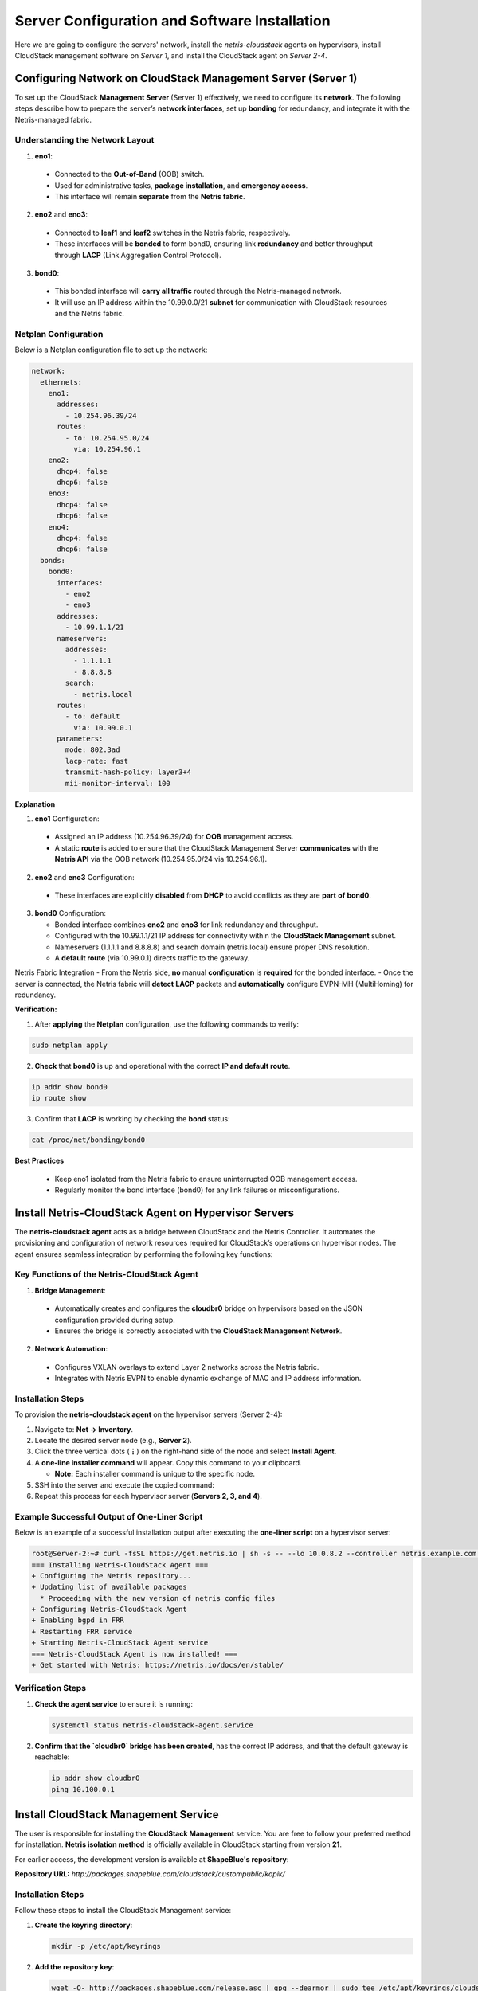 .. meta::
  :description: Netris-CloudStack Integration

Server Configuration and Software Installation
==============================================

Here we are going to configure the servers' network, install the `netris-cloudstack` agents on hypervisors, install CloudStack management software on `Server 1`, and install the CloudStack agent on `Server 2-4`.

Configuring Network on CloudStack Management Server (Server 1)
--------------------------------------------------------------

To set up the CloudStack **Management Server** (Server 1) effectively, we need to configure its **network**. The following steps describe how to prepare the server’s **network interfaces**, set up **bonding** for redundancy, and integrate it with the Netris-managed fabric.

Understanding the Network Layout
^^^^^^^^^^^^^^^^^^^^^^^^^^^^^^^^^^^

1. **eno1**:

  * Connected to the **Out-of-Band** (OOB) switch.
  * Used for administrative tasks, **package installation**, and **emergency access**.
  * This interface will remain **separate** from the **Netris fabric**.

2. **eno2** and **eno3**:

  * Connected to **leaf1** and **leaf2** switches in the Netris fabric, respectively.
  * These interfaces will be **bonded** to form bond0, ensuring link **redundancy** and better throughput through **LACP** (Link Aggregation Control Protocol).

3. **bond0**:

  * This bonded interface will **carry all traffic** routed through the Netris-managed network.
  * It will use an IP address within the 10.99.0.0/21 **subnet** for communication with CloudStack resources and the Netris fabric.


Netplan Configuration
^^^^^^^^^^^^^^^^^^^^^^^^^^

Below is a Netplan configuration file to set up the network:

.. code-block:: yaml

   network:
     ethernets:
       eno1:
         addresses:
           - 10.254.96.39/24
         routes:
           - to: 10.254.95.0/24
             via: 10.254.96.1
       eno2:
         dhcp4: false
         dhcp6: false
       eno3:
         dhcp4: false
         dhcp6: false
       eno4:
         dhcp4: false
         dhcp6: false
     bonds:
       bond0:
         interfaces:
           - eno2
           - eno3
         addresses:
           - 10.99.1.1/21
         nameservers:
           addresses:
             - 1.1.1.1
             - 8.8.8.8
           search:
             - netris.local
         routes:
           - to: default
             via: 10.99.0.1
         parameters:
           mode: 802.3ad
           lacp-rate: fast
           transmit-hash-policy: layer3+4
           mii-monitor-interval: 100

**Explanation**

1. **eno1** Configuration:

  - Assigned an IP address (10.254.96.39/24) for **OOB** management access.
  - A static **route** is added to ensure that the CloudStack Management Server **communicates** with the **Netris API** via the OOB network (10.254.95.0/24 via 10.254.96.1).

2. **eno2** and **eno3** Configuration:

  - These interfaces are explicitly **disabled** from **DHCP** to avoid conflicts as they are **part** **of** **bond0**.

3. **bond0** Configuration:

   - Bonded interface combines **eno2** and **eno3** for link redundancy and throughput.
   - Configured with the 10.99.1.1/21 IP address for connectivity within the **CloudStack Management** subnet.
   - Nameservers (1.1.1.1 and 8.8.8.8) and search domain (netris.local) ensure proper DNS resolution.
   - A **default route** (via 10.99.0.1) directs traffic to the gateway.

Netris Fabric Integration
- From the Netris side, **no** manual **configuration** is **required** for the bonded interface.
- Once the server is connected, the Netris fabric will **detect** **LACP** packets and **automatically** configure EVPN-MH (MultiHoming) for redundancy.

**Verification:**

1. After **applying** the **Netplan** configuration, use the following commands to verify:

.. code-block::

  sudo netplan apply

2. **Check** that **bond0** is up and operational with the correct **IP and default route**.

.. code-block::

  ip addr show bond0
  ip route show

3. Confirm that **LACP** is working by checking the **bond** status:

.. code-block::

  cat /proc/net/bonding/bond0

**Best Practices**

  - Keep eno1 isolated from the Netris fabric to ensure uninterrupted OOB management access.
  - Regularly monitor the bond interface (bond0) for any link failures or misconfigurations.

Install Netris-CloudStack Agent on Hypervisor Servers
---------------------------------------------------------

The **netris-cloudstack agent** acts as a bridge between CloudStack and the Netris Controller. It automates the provisioning and configuration of network resources required for CloudStack’s operations on hypervisor nodes. The agent ensures seamless integration by performing the following key functions:

Key Functions of the Netris-CloudStack Agent
^^^^^^^^^^^^^^^^^^^^^^^^^^^^^^^^^^^^^^^^^^^^

1. **Bridge Management**:

  - Automatically creates and configures the **cloudbr0** bridge on hypervisors based on the JSON configuration provided during setup.
  - Ensures the bridge is correctly associated with the **CloudStack Management Network**.

2. **Network Automation**:

  - Configures VXLAN overlays to extend Layer 2 networks across the Netris fabric.
  - Integrates with Netris EVPN to enable dynamic exchange of MAC and IP address information.

Installation Steps
^^^^^^^^^^^^^^^^^^

To provision the **netris-cloudstack agent** on the hypervisor servers (Server 2-4):

1. Navigate to: **Net → Inventory**.
2. Locate the desired server node (e.g., **Server 2**).
3. Click the three vertical dots (**⋮**) on the right-hand side of the node and select **Install Agent**.
4. A **one-line installer command** will appear. Copy this command to your clipboard.

   - **Note:** Each installer command is unique to the specific node.
  
5. SSH into the server and execute the copied command:
6. Repeat this process for each hypervisor server (**Servers 2, 3, and 4**).

Example Successful Output of One-Liner Script
^^^^^^^^^^^^^^^^^^^^^^^^^^^^^^^^^^^^^^^^^^^^^

Below is an example of a successful installation output after executing the **one-liner script** on a hypervisor server:

.. code-block:: shell

  root@Server-2:~# curl -fsSL https://get.netris.io | sh -s -- --lo 10.0.8.2 --controller netris.example.com --ctl-version 4.4.0-011 --hostname Server-2 --auth UTuO5CvRGtlaHFpnwGRHCBGeEwxerpr2uLuDIbBc --node-type acs_hyper
  === Installing Netris-CloudStack Agent ===
  + Configuring the Netris repository...
  + Updating list of available packages
    * Proceeding with the new version of netris config files
  + Configuring Netris-CloudStack Agent
  + Enabling bgpd in FRR
  + Restarting FRR service
  + Starting Netris-CloudStack Agent service
  === Netris-CloudStack Agent is now installed! ===
  + Get started with Netris: https://netris.io/docs/en/stable/

Verification Steps
^^^^^^^^^^^^^^^^^^

1. **Check the agent service** to ensure it is running:

   .. code-block:: shell

      systemctl status netris-cloudstack-agent.service

2. **Confirm that the `cloudbr0` bridge has been created**, has the correct IP address, and that the default gateway is reachable:

   .. code-block:: shell

      ip addr show cloudbr0
      ping 10.100.0.1


Install CloudStack Management Service
-------------------------------------

The user is responsible for installing the **CloudStack Management** service. You are free to follow your preferred method for installation. **Netris isolation method** is officially available in CloudStack starting from version **21**.

For earlier access, the development version is available at **ShapeBlue's repository**:

**Repository URL:** `http://packages.shapeblue.com/cloudstack/custompublic/kapik/`

Installation Steps
^^^^^^^^^^^^^^^^^^

Follow these steps to install the CloudStack Management service:

1. **Create the keyring directory**:

   .. code-block:: shell

      mkdir -p /etc/apt/keyrings

2. **Add the repository key**:

   .. code-block:: shell

      wget -O- http://packages.shapeblue.com/release.asc | gpg --dearmor | sudo tee /etc/apt/keyrings/cloudstack.gpg > /dev/null

3. **Add the repository**:

   .. code-block:: shell

      echo deb [signed-by=/etc/apt/keyrings/cloudstack.gpg] http://packages.shapeblue.com/cloudstack/custompublic/kapik/debian/4.20 / > /etc/apt/sources.list.d/cloudstack.list

4. **Update the package list**:

   .. code-block:: shell

      apt-get update -y
